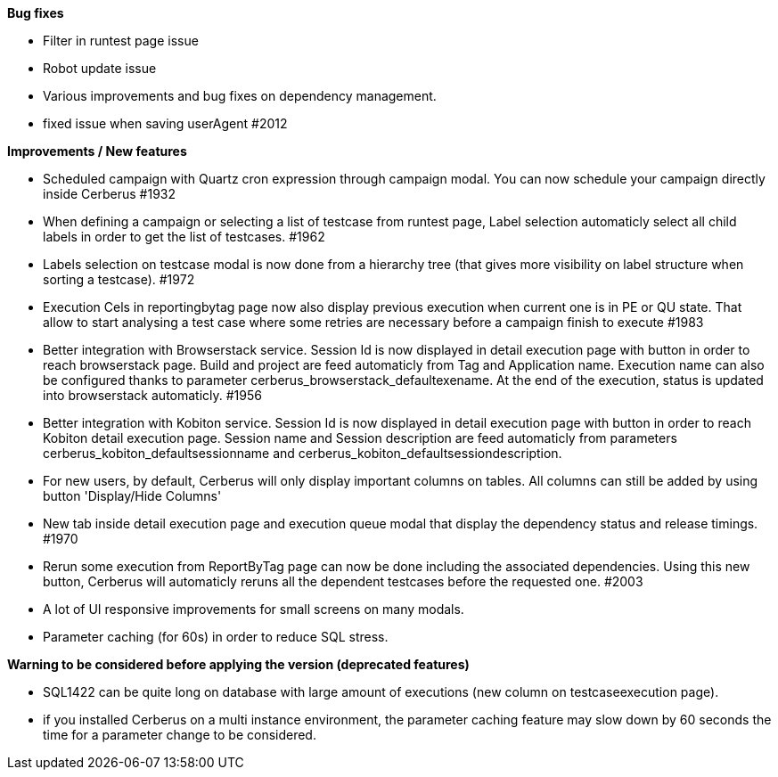 *Bug fixes*
[square]
* Filter in runtest page issue
* Robot update issue
* Various improvements and bug fixes on dependency management.
* fixed issue when saving userAgent #2012

*Improvements / New features*
[square]
* Scheduled campaign with Quartz cron expression through campaign modal. You can now schedule your campaign directly inside Cerberus #1932
* When defining a campaign or selecting a list of testcase from runtest page, Label selection automaticly select all child labels in order to get the list of testcases. #1962
* Labels selection on testcase modal is now done from a hierarchy tree (that gives more visibility on label structure when sorting a testcase). #1972
* Execution Cels in reportingbytag page now also display previous execution when current one is in PE or QU state. That allow to start analysing a test case where some retries are necessary before a campaign finish to execute #1983 
* Better integration with Browserstack service. Session Id is now displayed in detail execution page with button in order to reach browserstack page. Build and project are feed automaticly from Tag and Application name. Execution name can also be configured thanks to parameter cerberus_browserstack_defaultexename. At the end of the execution, status is updated into browserstack automaticly. #1956
* Better integration with Kobiton service.  Session Id is now displayed in detail execution page with button in order to reach Kobiton detail execution page. Session name and Session description are feed automaticly from parameters cerberus_kobiton_defaultsessionname and cerberus_kobiton_defaultsessiondescription.
* For new users, by default, Cerberus will only display important columns on tables. All columns can still be added by using button 'Display/Hide Columns'
* New tab inside detail execution page and execution queue modal that display the dependency status and release timings. #1970
* Rerun some execution from ReportByTag page can now be done including the associated dependencies. Using this new button, Cerberus will automaticly reruns all the dependent testcases before the requested one. #2003
* A lot of UI responsive improvements for small screens on many modals.
* Parameter caching (for 60s) in order to reduce SQL stress.

*Warning to be considered before applying the version (deprecated features)*
[square]
* SQL1422 can be quite long on database with large amount of executions (new column on testcaseexecution page).
* if you installed Cerberus on a multi instance environment, the parameter caching feature may slow down by 60 seconds the time for a parameter change to be considered.
